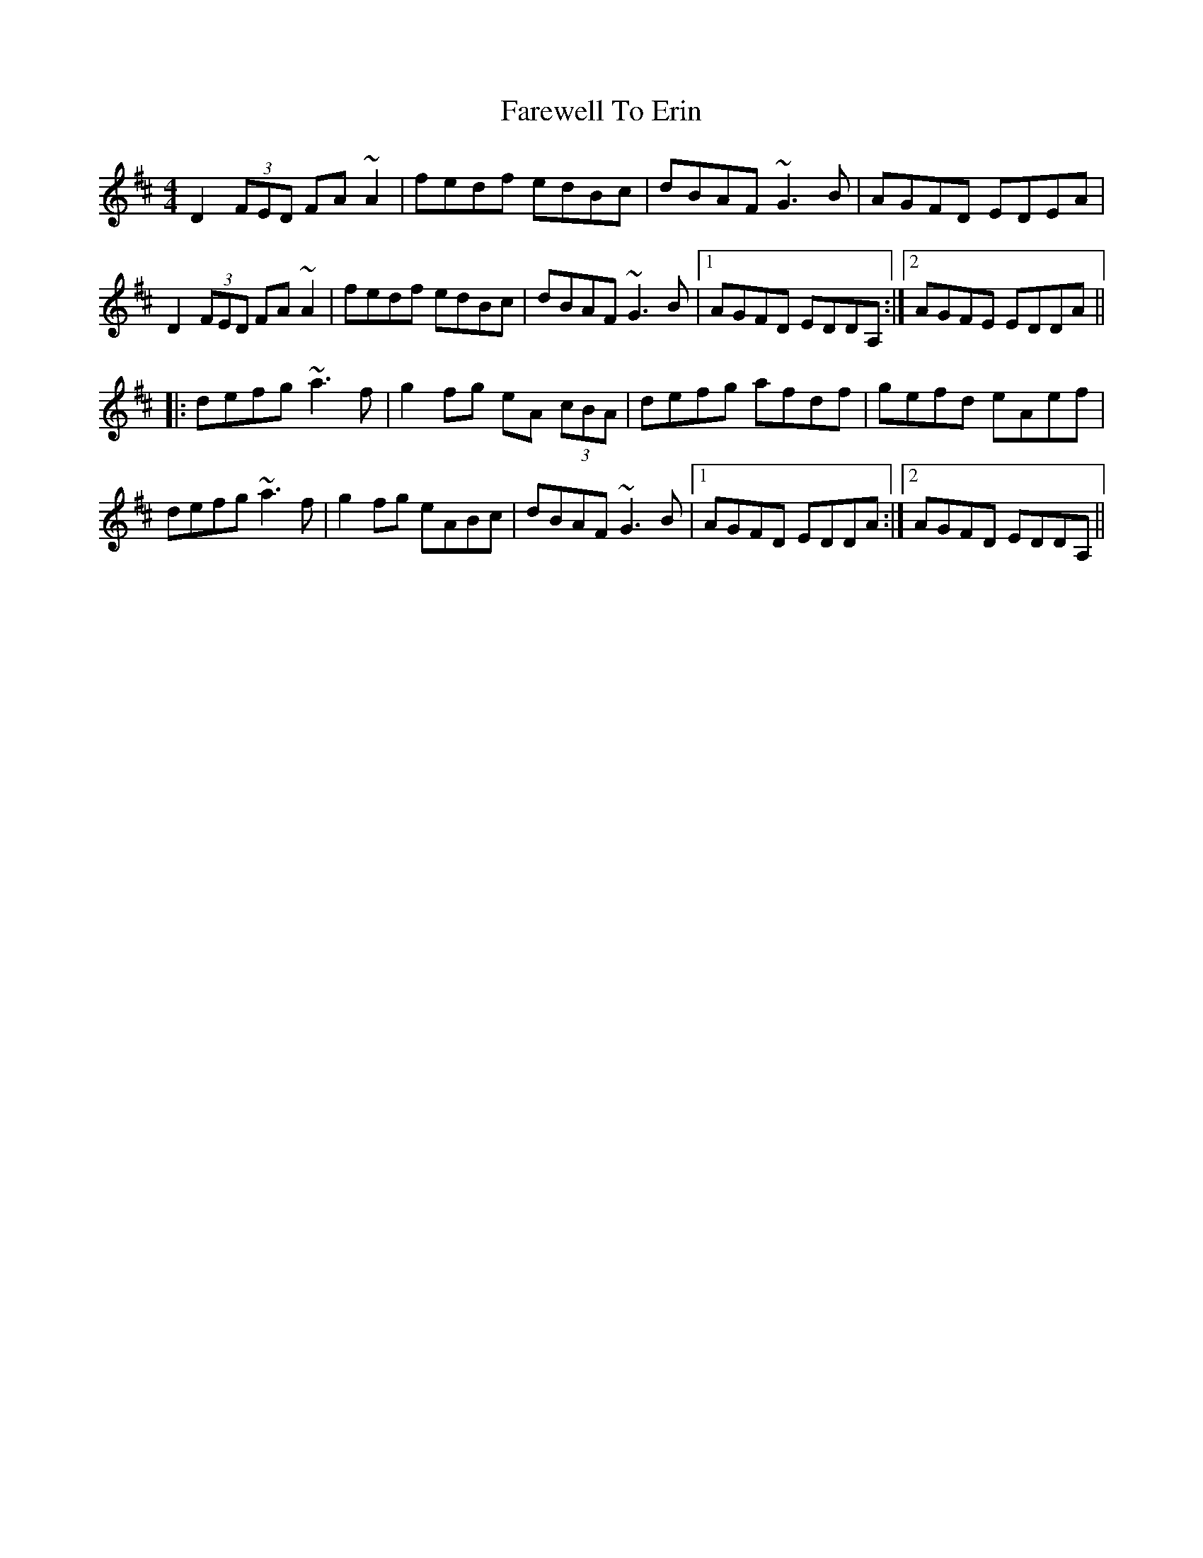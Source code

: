 X: 12480
T: Farewell To Erin
R: reel
M: 4/4
K: Dmajor
D2 (3FED FA~A2|fedf edBc|dBAF ~G3B|AGFD EDEA|
D2 (3FED FA~A2|fedf edBc|dBAF ~G3B|1 AGFD EDDA,:|2 AGFE EDDA||
|:defg ~a3f|g2fg eA (3cBA|defg afdf|gefd eAef|
defg ~a3f|g2fg eABc|dBAF ~G3B|1 AGFD EDDA:|2 AGFD EDDA,||

